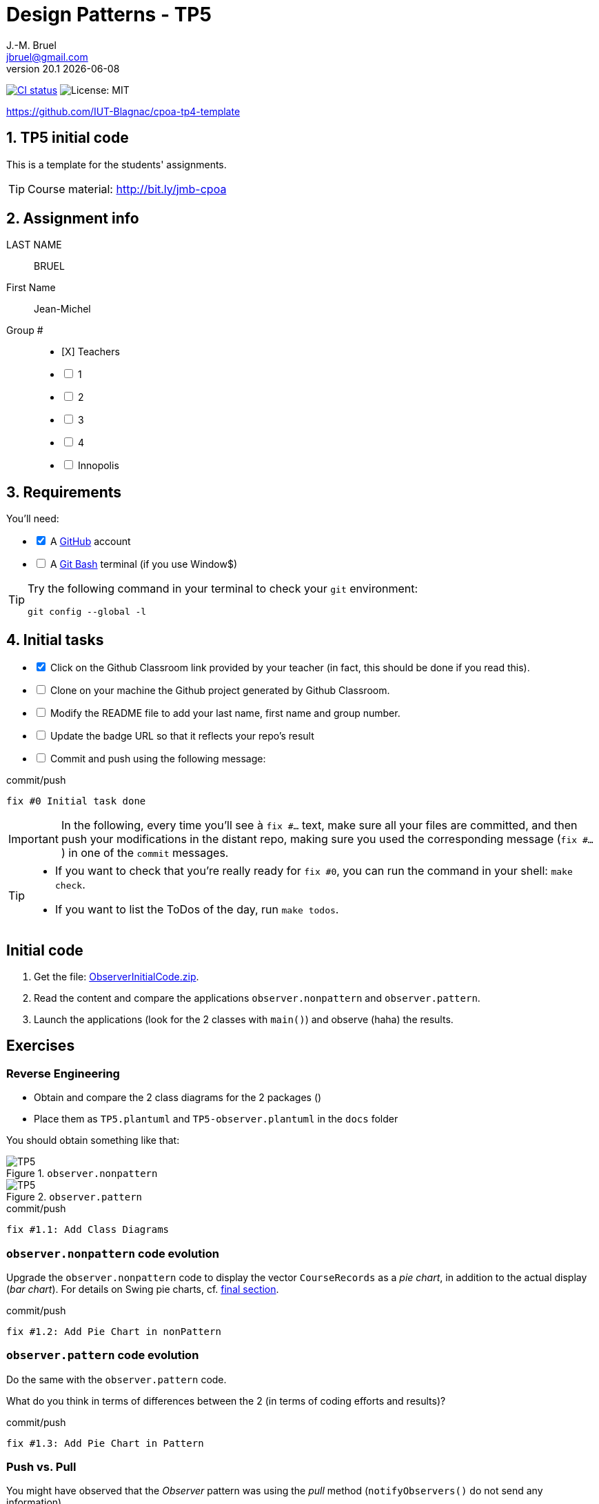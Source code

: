 = Design Patterns - TP5
J.-M. Bruel <jbruel@gmail.com>
v20.1 {localdate}
:tdnum: TP5
:uk:
:imagesdir: images
//------------------------- variables de configuration
// only used when master document
:icons: font
:experimental:
:numbered!:
:status:
:source-highlighter: rouge
:baseURL: :baseURL: http://bit.ly/innopolis-patterns
:github: https://github.com[GitHub]
// Specific to GitHub
ifdef::env-github[]
:tip-caption: :bulb:
:note-caption: :information_source:
:important-caption: :heavy_exclamation_mark:
:caution-caption: :fire:
:warning-caption: :warning:

endif::[]
//------------------------------------ 
ifdef::uk[]
:lang: uk
:lastName: LAST NAME
:firstName: First Name
:group: Group
:example: Example
:Enseignants: Teachers
:principe: Good design principle
:assignment: Assignment info
:requirements: Requirements
:initial: Initial tasks
:allerPlusLoin: Still hungry?...
:about: About...
:contrib: Contributors
endif::[]
ifndef::uk[]
:lang: fr
:lastName: NOM
:firstName: Prénom
:group: Groupe
:example: Exemple
:Enseignants: Enseignants
:principe: Principe Objet
:assignment: Informations générales
:requirements: Pré-requis
:initial: Tâche initiale
:allerPlusLoin: Pour Aller plus loin...
:about: À propos...
:contrib: Contributeurs
endif::[]
:java: https://www.java.com/fr/[Java]
:asciidoc: http://www.methods.co.nz/asciidoc[AsciiDoc]indexterm:[AsciiDoc]
:asciidoctorlink: http://asciidoctor.org/[Asciidoctor]indexterm:[Asciidoctor]
//------------------------------------ 
:cpte: Account
:ag: BankAgency
:app: BankAgencyApp


ifndef::backend-pdf[]
//------------------------------------ Badges --------
image:https://img.shields.io/github/workflow/status/jmbruel/ipod-tp5-template/GitHub%20Classroom%20Workflow?&logo=github-actions&logoColor=white&label=auto`grading["CI status", link="https://github.com/jmbruel/ipod-tp5-template.git"]
image:https://img.shields.io/badge/License-MIT-yellow.svg[License: MIT, linkl="https://opensource.org/licenses/MIT"]
//------------------------------------ Badges --------
endif::[]

https://github.com/IUT-Blagnac/cpoa-tp4-template

:numbered:

ifdef::uk[]
== {tdnum} initial code 


This is a template for the students' assignments.

ifndef::backend-pdf[]
TIP: Course material: pass:[<i class="fa fa-mobile"></i> <i class="fa fa-tablet"></i> <i class="fa fa-laptop"></i>] http://bit.ly/jmb-cpoa
endif::[]

ifdef::backend-pdf[]
TIP: Course material: icon:mobile[] icon:tablet[] icon:laptop[] http://bit.ly/jmb-cpoa
endif::[]
endif::[]

ifndef::uk[]
== Code initial pour le {tdnum}

ifndef::backend-pdf[]
TIP: Rappel du cours : pass:[<i class="fa fa-mobile"></i> <i class="fa fa-tablet"></i> <i class="fa fa-laptop"></i>] http://bit.ly/jmb-cpoa
endif::[]

ifdef::backend-pdf[]
TIP: Rappel du cours : icon:mobile[] icon:tablet[] icon:laptop[] http://bit.ly/jmb-cpoa
endif::[]

endif::[]

//------------------------------------ 
== {assignment}

{lastName}:: BRUEL

{firstName}:: Jean-Michel

{group} #::

[%interactive]
- [X] {Enseignants}
- [ ] 1
- [ ] 2
- [ ] 3
- [ ] 4
- [ ] Innopolis

//------------------------------------ 
== {requirements}

ifdef::uk[]
You'll need:

[%interactive]
* [x] A {Github} account  
* [ ] A https://gitforwindows.org/[Git Bash] terminal (if you use Window$)
endif::[]
ifndef::uk[]
Il vous faut :

[%interactive]
* [x] Un compte {Github}  
* [ ] Un terminal de type https://gitforwindows.org/[Git Bash]  (si vous utilisez Window$)
endif::[]

ifdef::uk[]
[TIP]
====    
Try the following command in your terminal to check your `git` environment:
endif::[]
ifndef::uk[]
[TIP]
====    
Essayez la commande suivante dans votre terminal pour vérifier votre environnement `git` :
endif::[]

[source,shell]
....
git config --global -l
....
====

//------------------------------------ 
== {initial}

ifdef::uk[]
[%interactive]
* [x] Click on the Github Classroom link provided by your teacher (in fact, this should be done if you read this).
* [ ] Clone on your machine the Github project generated by Github Classroom.  
* [ ] Modify the README file to add your last name, first name and group number. 
* [ ] Update the badge URL so that it reflects your repo's result
* [ ] Commit and push using the following message:
endif::[]
ifndef::uk[]
[%interactive]
* [x] Clickez sur le lien Github Classroom fourni par votre enseignant (en fait c'est déjà fait si vous lisez ces lignes).
* [ ] Clonez sur votre machine le projet Github généré pour vous par Github Classroom.  
* [ ] Modifez le `README` pour modifier Nom, Prénom et Groupe. 
* [ ] Commit & push:
endif::[]

ifndef::backend-pdf[.pass:[<i class="fa fa-github"></i>] commit/push]
ifdef::backend-pdf[.icon:github[] commit/push]
[source,shell]
....
fix #0 Initial task done
....

[IMPORTANT]
ifndef::uk[]
Dans la suite de ce document, à chaque fois que vous trouverez un énoncé commençant par `fix #...` vous devez vérifier que vos scripts/fichiers modifiés sont bien dans votre dépôt local en vue de committer et de pusher les modifications sur votre dépôt distant en utilisant comme message de commit cet énoncé.

[TIP]
====
- Si vous voulez vérifier que vous êtes prêt pour le `fix #0`, utilisez la commande : `make check`.
- Si vous voulez avoir la liste des ToDos de ce TP/TP, exécutez `make todos`.
====

endif::[]

ifdef::uk[]
In the following, every time you'll see à `fix #...` text, 
make sure all your files are committed, and then push your modifications in the distant repo, making sure you used the corresponding message (`fix #...`) in one of the `commit` messages.

[TIP]
====
- If you want to check that you're really ready for `fix #0`, you can run the command in your shell: `make check`.
- If you want to list the ToDos of the day, run `make todos`.
====

endif::[]

//------------------------------------ 
//------------------------------------ 
//------------  Let's START----------- 
//------------------------------------ 
//------------------------------------ 

:numbered!:

== Initial code

.	Get the file: link:ObserverInitialCode.zip[ObserverInitialCode.zip]. 
.	Read the content and compare the applications `observer.nonpattern` and `observer.pattern`.
.	Launch the applications (look for the 2 classes with `main()`) and observe (haha) the results.

== Exercises

=== Reverse Engineering

- Obtain and compare the 2 class diagrams for the 2 packages ()
- Place them as `TP5.plantuml` and `TP5-observer.plantuml` in the `docs` folder

You should obtain something like that:

.`observer.nonpattern`
image::TP5.svg[TP5]

.`observer.pattern`
image::TP5-observer.svg[TP5]


.ToDo
ifndef::backend-pdf[.pass:[<i class="fa fa-github"></i>] commit/push]
ifdef::backend-pdf[.icon:github[] commit/push]
[source,shell]
....
fix #1.1: Add Class Diagrams
....


=== `observer.nonpattern` code evolution

Upgrade the `observer.nonpattern` code to display the vector `CourseRecords` as a _pie chart_, in addition to the actual display (_bar chart_). 
For details on Swing pie charts, cf. <<sf,final section>>.

.ToDo
ifndef::backend-pdf[.pass:[<i class="fa fa-github"></i>] commit/push]
ifdef::backend-pdf[.icon:github[] commit/push]
[source,shell]
....
fix #1.2: Add Pie Chart in nonPattern
....

=== `observer.pattern` code evolution

Do the same with the `observer.pattern` code.

What do you think in terms of differences between the 2 (in terms of coding efforts and results)?

.ToDo
ifndef::backend-pdf[.pass:[<i class="fa fa-github"></i>] commit/push]
ifdef::backend-pdf[.icon:github[] commit/push]
[source,shell]
....
fix #1.3: Add Pie Chart in Pattern
....

=== Push vs. Pull

You might have observed that the _Observer_ pattern was using the _pull_ method (`notifyObservers()` do not send any information).

Realize a `push` version.

.ToDo
ifndef::backend-pdf[.pass:[<i class="fa fa-github"></i>] commit/push]
ifdef::backend-pdf[.icon:github[] commit/push]
[source,shell]
....
fix #1.4: Add push version
....

=== Problems with the _push_

In this new version, if the programs have more than 1000 courses, and if only one evolves, `notifyObservers ()` push all the information on all the observers!

Improve your _push_ model so that it only pushes relevant data.

TIP: For this exercise, you can ignore the changes to `New Course` and continue to use the _pull_ model for this type of change.

.ToDo
ifndef::backend-pdf[.pass:[<i class="fa fa-github"></i>] commit/push]
ifdef::backend-pdf[.icon:github[] commit/push]
[source,shell]
....
fix #1.5: Change notify for smart push
....

=== Selecting the _updates_

You might have observed that `CourseController` is only interested in the changes of `New Course`, while  `BarChart` and `PieChart` need to be aware of the `JSlider` changes. 
Extend the registration interface of `Observable` (the` attach` method) so that `CourseController` no longer receives updates from` updates` that are not of interest to it.

.ToDo
ifndef::backend-pdf[.pass:[<i class="fa fa-github"></i>] commit/push]
ifdef::backend-pdf[.icon:github[] commit/push]
[source,shell]
....
fix #1.6: Add Smart attach()
....

:numbered!:

[[sf]]
== How to draw a pie chart ?


Here is a code segment that draws a pie chart given a Graphics object and 
an Array containing Integers to be represented in the pie chart. 
It is drawn at location (xOffset, yOffset) and with the radius specified to be of size 100.

[source,java]
-----
public void paint(Graphics g, Integer[] data) {
	super.paint(g);
	int radius = 100;
	
	//first compute the total number of students
	double total = 0.0;
	for (int i = 0; i < data.length; i++) {
		total += data[i];
	}
	//if total == 0 nothing to draw
	if (total != 0) {
		double startAngle = 0.0;
		for (int i = 0; i < data.length; i++) {
			double ratio = (data[i] / total) * 360.0;
			//draw the arc
			g.setColor(LayoutConstants.subjectColors[i%LayoutConstants.subjectColors.length]);
			g.fillArc(LayoutConstants.xOffset, LayoutConstants.yOffset + 300, 2 * radius, 2 * radius, (int) startAngle, (int) ratio);
			startAngle += ratio;
		}
	}
}
-----

ifndef::compact[]
//------------------------------------ 
== {contrib}
//------------------------------------ 

- mailto:jbruel@gmail.com[Jean-Michel Bruel]

== {about}

****************************************************************
Baked with {asciidoctorlink} (version `{asciidoctor-version}`) from 'Dan Allen', based on {asciidoc}.
'Licence Creative Commons'.
image:88x31.png["Licence Creative
Commons",style="border-width:0",link="http://creativecommons.org/licenses/by-sa/3.0/"]
http://creativecommons.org/licenses/by-sa/3.0/[licence Creative Commons Paternité - Partage à l&#39;Identique 3.0 non transposé].
****************************************************************
endif::[]
